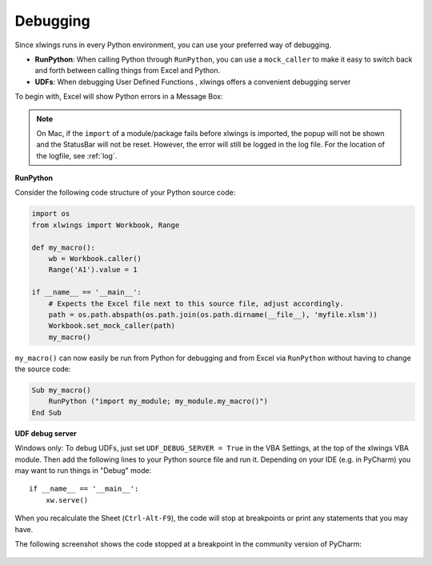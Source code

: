 .. _debugging:

Debugging
=========

Since xlwings runs in every Python environment, you can use your preferred way of debugging.

* **RunPython**: When calling Python through ``RunPython``, you can use a ``mock_caller`` to make it easy to switch
  back and forth between calling things from Excel and Python.
* **UDFs**: When debugging User Defined Functions , xlwings offers a convenient debugging server


To begin with, Excel will show Python errors in a Message Box:

.. figure:: images/debugging_error.png
    :scale: 65%

.. note:: On Mac, if the ``import`` of a module/package fails before xlwings is imported, the popup will not be shown and the StatusBar
    will not be reset. However, the error will still be logged in the log file. For the location of the logfile, see :ref:`log`.

**RunPython**

Consider the following code structure of your Python source code:

.. code-block:: python

    import os
    from xlwings import Workbook, Range

    def my_macro():
        wb = Workbook.caller()
        Range('A1').value = 1

    if __name__ == '__main__':
        # Expects the Excel file next to this source file, adjust accordingly.
        path = os.path.abspath(os.path.join(os.path.dirname(__file__), 'myfile.xlsm'))
        Workbook.set_mock_caller(path)
        my_macro()


``my_macro()`` can now easily be run from Python for debugging and from Excel via ``RunPython`` without having to change the
source code:

.. code-block:: vb.net

    Sub my_macro()
        RunPython ("import my_module; my_module.my_macro()")
    End Sub

**UDF debug server**

Windows only: To debug UDFs, just set ``UDF_DEBUG_SERVER = True`` in the VBA Settings, at the top of the xlwings VBA module.
Then add the following lines to your Python source file and run it. Depending on your IDE (e.g. in PyCharm) you
may want to run things in "Debug" mode::


    if __name__ == '__main__':
        xw.serve()

When you recalculate the Sheet (``Ctrl-Alt-F9``), the code will stop at breakpoints or print any statements that you
may have.

The following screenshot shows the code stopped at a breakpoint in the community version of PyCharm:

.. figure:: images/udf_debugging.png
    :scale: 65%